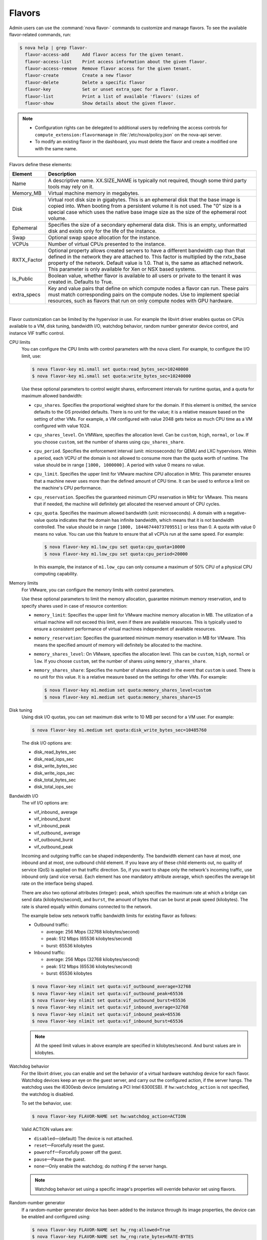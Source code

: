 .. _compute-flavors:

=======
Flavors
=======

Admin users can use the :command:`nova flavor-` commands to customize and
manage flavors. To see the available flavor-related commands, run:

.. code:: console

   $ nova help | grep flavor-
     flavor-access-add     Add flavor access for the given tenant.
     flavor-access-list    Print access information about the given flavor.
     flavor-access-remove  Remove flavor access for the given tenant.
     flavor-create         Create a new flavor
     flavor-delete         Delete a specific flavor
     flavor-key            Set or unset extra_spec for a flavor.
     flavor-list           Print a list of available 'flavors' (sizes of
     flavor-show           Show details about the given flavor.

.. note::

   -  Configuration rights can be delegated to additional users by
      redefining the access controls for
      ``compute_extension:flavormanage`` in :file:`/etc/nova/policy.json`
      on the nova-api server.

   -  To modify an existing flavor in the dashboard, you must delete
      the flavor and create a modified one with the same name.

Flavors define these elements:

+-------------+---------------------------------------------------------------+
| Element     | Description                                                   |
+=============+===============================================================+
| Name        | A descriptive name. XX.SIZE_NAME is typically not required,   |
|             | though some third party tools may rely on it.                 |
+-------------+---------------------------------------------------------------+
| Memory_MB   | Virtual machine memory in megabytes.                          |
+-------------+---------------------------------------------------------------+
| Disk        | Virtual root disk size in gigabytes. This is an ephemeral di\ |
|             | sk that the base image is copied into. When booting from a p\ |
|             | ersistent volume it is not used. The "0" size is a special c\ |
|             | ase which uses the native base image size as the size of the  |
|             | ephemeral root volume.                                        |
+-------------+---------------------------------------------------------------+
| Ephemeral   | Specifies the size of a secondary ephemeral data disk. This   |
|             | is an empty, unformatted disk and exists only for the life o\ |
|             | f the instance.                                               |
+-------------+---------------------------------------------------------------+
| Swap        | Optional swap space allocation for the instance.              |
+-------------+---------------------------------------------------------------+
| VCPUs       | Number of virtual CPUs presented to the instance.             |
+-------------+---------------------------------------------------------------+
| RXTX_Factor | Optional property allows created servers to have a different  |
|             | bandwidth cap than that defined in the network they are att\  |
|             | ached to. This factor is multiplied by the rxtx_base propert\ |
|             | y of the network. Default value is 1.0. That is, the same as  |
|             | attached network. This parameter is only available for Xen    |
|             | or NSX based systems.                                         |
+-------------+---------------------------------------------------------------+
| Is_Public   | Boolean value, whether flavor is available to all users or p\ |
|             | rivate to the tenant it was created in. Defaults to True.     |
+-------------+---------------------------------------------------------------+
| extra_specs | Key and value pairs that define on which compute nodes a fla\ |
|             | vor can run. These pairs must match corresponding pairs on t\ |
|             | he compute nodes. Use to implement special resources, such a\ |
|             | s flavors that run on only compute nodes with GPU hardware.   |
+-------------+---------------------------------------------------------------+

|

Flavor customization can be limited by the hypervisor in use. For
example the libvirt driver enables quotas on CPUs available to a VM,
disk tuning, bandwidth I/O, watchdog behavior, random number generator
device control, and instance VIF traffic control.

CPU limits
    You can configure the CPU limits with control parameters with the
    ``nova`` client. For example, to configure the I/O limit, use:

    .. code:: console

        $ nova flavor-key m1.small set quota:read_bytes_sec=10240000
        $ nova flavor-key m1.small set quota:write_bytes_sec=10240000

    Use these optional parameters to control weight shares, enforcement
    intervals for runtime quotas, and a quota for maximum allowed
    bandwidth:

    -  ``cpu_shares``. Specifies the proportional weighted share for the
       domain. If this element is omitted, the service defaults to the
       OS provided defaults. There is no unit for the value; it is a
       relative measure based on the setting of other VMs. For example,
       a VM configured with value 2048 gets twice as much CPU time as a
       VM configured with value 1024.

    -  ``cpu_shares_level``. On VMWare, specifies the allocation level. Can
       be ``custom``, ``high``, ``normal``, or ``low``. If you choose
       ``custom``, set the number of shares using ``cpu_shares_share``.

    -  ``cpu_period``. Specifies the enforcement interval (unit:
       microseconds) for QEMU and LXC hypervisors. Within a period, each
       VCPU of the domain is not allowed to consume more than the quota
       worth of runtime. The value should be in range ``[1000, 1000000]``.
       A period with value 0 means no value.

    -  ``cpu_limit``. Specifies the upper limit for VMware machine CPU
       allocation in MHz. This parameter ensures that a machine never
       uses more than the defined amount of CPU time. It can be used to
       enforce a limit on the machine's CPU performance.

    -  ``cpu_reservation``. Specifies the guaranteed minimum CPU
       reservation in MHz for VMware. This means that if needed, the
       machine will definitely get allocated the reserved amount of CPU
       cycles.

    -  ``cpu_quota``. Specifies the maximum allowed bandwidth (unit:
       microseconds). A domain with a negative-value quota indicates
       that the domain has infinite bandwidth, which means that it is
       not bandwidth controlled. The value should be in range ``[1000,
       18446744073709551]`` or less than 0. A quota with value 0 means no
       value. You can use this feature to ensure that all vCPUs run at the
       same speed. For example:

       .. code:: console

           $ nova flavor-key m1.low_cpu set quota:cpu_quota=10000
           $ nova flavor-key m1.low_cpu set quota:cpu_period=20000

       In this example, the instance of ``m1.low_cpu`` can only consume
       a maximum of 50% CPU of a physical CPU computing capability.

Memory limits
    For VMware, you can configure the memory limits with control parameters.

    Use these optional parameters to limit the memory allocation,
    guarantee minimum memory reservation, and to specify shares
    used in case of resource contention:

    -  ``memory_limit``: Specifies the upper limit for VMware machine
       memory allocation in MB. The utilization of a virtual machine will
       not exceed this limit, even if there are available resources. This
       is typically used to ensure a consistent performance of
       virtual machines independent of available resources.

    -  ``memory_reservation``: Specifies the guaranteed minimum memory
       reservation in MB for VMware. This means the specified amount of
       memory will definitely be allocated to the machine.

    -  ``memory_shares_level``: On VMware, specifies the allocation level.
       This can be ``custom``, ``high``, ``normal`` or ``low``. If you choose
       ``custom``, set the number of shares using ``memory_shares_share``.

    -  ``memory_shares_share``: Specifies the number of shares allocated
       in the event that ``custom`` is used. There is no unit for this
       value. It is a relative measure based on the settings for other VMs.
       For example:

       .. code:: console

           $ nova flavor-key m1.medium set quota:memory_shares_level=custom
           $ nova flavor-key m1.medium set quota:memory_shares_share=15

Disk tuning
    Using disk I/O quotas, you can set maximum disk write to 10 MB per
    second for a VM user. For example:

    .. code:: console

        $ nova flavor-key m1.medium set quota:disk_write_bytes_sec=10485760

    The disk I/O options are:

    -  disk\_read\_bytes\_sec

    -  disk\_read\_iops\_sec

    -  disk\_write\_bytes\_sec

    -  disk\_write\_iops\_sec

    -  disk\_total\_bytes\_sec

    -  disk\_total\_iops\_sec

Bandwidth I/O
    The vif I/O options are:

    -  vif\_inbound\_ average

    -  vif\_inbound\_burst

    -  vif\_inbound\_peak

    -  vif\_outbound\_ average

    -  vif\_outbound\_burst

    -  vif\_outbound\_peak

    Incoming and outgoing traffic can be shaped independently. The
    bandwidth element can have at most, one inbound and at most, one
    outbound child element. If you leave any of these child elements
    out, no quality of service (QoS) is applied on that traffic
    direction. So, if you want to shape only the network's incoming
    traffic, use inbound only (and vice versa). Each element has one
    mandatory attribute average, which specifies the average bit rate on
    the interface being shaped.

    There are also two optional attributes (integer): ``peak``, which
    specifies the maximum rate at which a bridge can send data
    (kilobytes/second), and ``burst``, the amount of bytes that can be
    burst at peak speed (kilobytes). The rate is shared equally within
    domains connected to the network.

    The example below sets network traffic bandwidth limits for existing
    flavor as follows:

    -  Outbound traffic:

       -  average: 256 Mbps (32768 kilobytes/second)

       -  peak: 512 Mbps (65536 kilobytes/second)

       -  burst: 65536 kilobytes

    -  Inbound traffic:

       -  average: 256 Mbps (32768 kilobytes/second)

       -  peak: 512 Mbps (65536 kilobytes/second)

       -  burst: 65536 kilobytes

    .. code:: console

        $ nova flavor-key nlimit set quota:vif_outbound_average=32768
        $ nova flavor-key nlimit set quota:vif_outbound_peak=65536
        $ nova flavor-key nlimit set quota:vif_outbound_burst=65536
        $ nova flavor-key nlimit set quota:vif_inbound_average=32768
        $ nova flavor-key nlimit set quota:vif_inbound_peak=65536
        $ nova flavor-key nlimit set quota:vif_inbound_burst=65536


    .. note::

       All the speed limit values in above example are specified in
       kilobytes/second. And burst values are in kilobytes.

Watchdog behavior
    For the libvirt driver, you can enable and set the behavior of a
    virtual hardware watchdog device for each flavor. Watchdog devices
    keep an eye on the guest server, and carry out the configured
    action, if the server hangs. The watchdog uses the i6300esb device
    (emulating a PCI Intel 6300ESB). If ``hw:watchdog_action`` is not
    specified, the watchdog is disabled.

    To set the behavior, use:

    .. code:: console

        $ nova flavor-key FLAVOR-NAME set hw:watchdog_action=ACTION

    Valid ACTION values are:

    -  ``disabled``—(default) The device is not attached.

    -  ``reset``—Forcefully reset the guest.

    -  ``poweroff``—Forcefully power off the guest.

    -  ``pause``—Pause the guest.

    -  ``none``—Only enable the watchdog; do nothing if the server
       hangs.

    .. note::

        Watchdog behavior set using a specific image's properties will
        override behavior set using flavors.

Random-number generator
    If a random-number generator device has been added to the instance
    through its image properties, the device can be enabled and
    configured using:

    .. code:: console

        $ nova flavor-key FLAVOR-NAME set hw_rng:allowed=True
        $ nova flavor-key FLAVOR-NAME set hw_rng:rate_bytes=RATE-BYTES
        $ nova flavor-key FLAVOR-NAME set hw_rng:rate_period=RATE-PERIOD

    Where:

    -  RATE-BYTES—(Integer) Allowed amount of bytes that the guest can
       read from the host's entropy per period.

    -  RATE-PERIOD—(Integer) Duration of the read period in seconds.

CPU toplogy
    For the libvirt driver, you can define the topology of the processors
    in the virtual machine using properties. The properties with ``max``
    limit the number that can be selected by the user with image properties.

    .. code:: console

        $ nova flavor-key FLAVOR-NAME set hw:cpu_sockets=FLAVOR-SOCKETS
        $ nova flavor-key FLAVOR-NAME set hw:cpu_cores=FLAVOR-CORES
        $ nova flavor-key FLAVOR-NAME set hw:cpu_threads=FLAVOR-THREADS
        $ nova flavor-key FLAVOR-NAME set hw:cpu_max_sockets=FLAVOR-SOCKETS
        $ nova flavor-key FLAVOR-NAME set hw:cpu_max_cores=FLAVOR-CORES
        $ nova flavor-key FLAVOR-NAME set hw:cpu_max_threads=FLAVOR-THREADS

    Where:

    -  FLAVOR-SOCKETS—(Integer) The number of sockets for the guest VM. By
       this is set to the number of vCPUs requested.

    -  FLAVOR-CORES—(Integer) The number of cores per socket for the guest VM. By
       this is set to 1.

    -  FLAVOR-THREADS—(Integer) The number of threads per core for the guest VM. By
       this is set to 1.

Project private flavors
    Flavors can also be assigned to particular projects. By default, a
    flavor is public and available to all projects. Private flavors are
    only accessible to those on the access list and are invisible to
    other projects. To create and assign a private flavor to a project,
    run these commands:

    .. code:: console

        $ nova flavor-create --is-public false p1.medium auto 512 40 4
        $ nova flavor-access-add 259d06a0-ba6d-4e60-b42d-ab3144411d58 86f94150ed744e08be565c2ff608eef9
